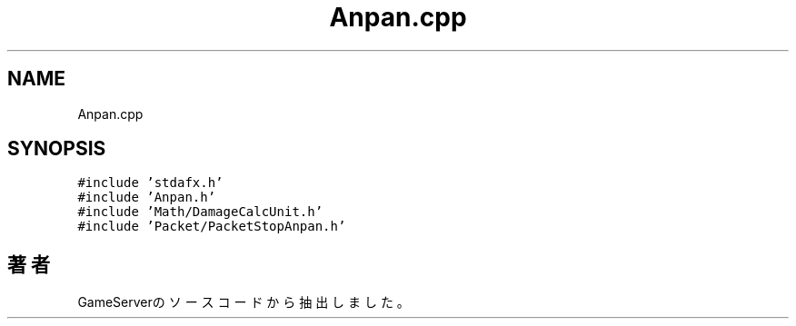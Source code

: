 .TH "Anpan.cpp" 3 "2018年12月21日(金)" "GameServer" \" -*- nroff -*-
.ad l
.nh
.SH NAME
Anpan.cpp
.SH SYNOPSIS
.br
.PP
\fC#include 'stdafx\&.h'\fP
.br
\fC#include 'Anpan\&.h'\fP
.br
\fC#include 'Math/DamageCalcUnit\&.h'\fP
.br
\fC#include 'Packet/PacketStopAnpan\&.h'\fP
.br

.SH "著者"
.PP 
 GameServerのソースコードから抽出しました。
